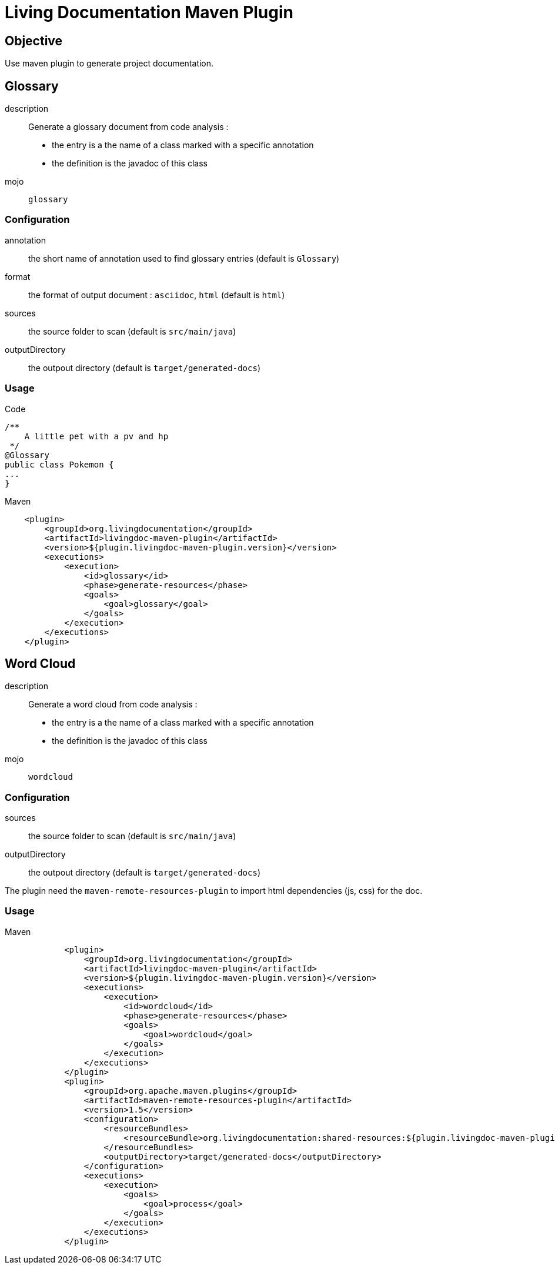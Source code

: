 = Living Documentation Maven Plugin

== Objective

Use maven plugin to generate project documentation.

== Glossary

description::
Generate a glossary document from code analysis :

* the entry is a the name of a class marked with a specific annotation
* the definition is the javadoc of this class

mojo:: `glossary`

=== Configuration

annotation:: the short name of annotation used to find glossary entries (default is `Glossary`)

format:: the format of output document : `asciidoc`, `html` (default is `html`)

sources:: the source folder to scan (default is `src/main/java`)

outputDirectory:: the outpout directory (default is `target/generated-docs`)

=== Usage

.Code
[source, java]
----
/**
    A little pet with a pv and hp
 */
@Glossary
public class Pokemon {
...
}
----

.Maven
[source, xml]
----
    <plugin>
        <groupId>org.livingdocumentation</groupId>
        <artifactId>livingdoc-maven-plugin</artifactId>
        <version>${plugin.livingdoc-maven-plugin.version}</version>
        <executions>
            <execution>
                <id>glossary</id>
                <phase>generate-resources</phase>
                <goals>
                    <goal>glossary</goal>
                </goals>
            </execution>
        </executions>
    </plugin>
----

== Word Cloud

description::
Generate a word cloud from code analysis :

* the entry is a the name of a class marked with a specific annotation
* the definition is the javadoc of this class

mojo:: `wordcloud`

=== Configuration

sources:: the source folder to scan (default is `src/main/java`)

outputDirectory:: the outpout directory (default is `target/generated-docs`)

The plugin need the `maven-remote-resources-plugin` to import html dependencies (js, css) for the doc.

=== Usage

.Maven
[source, xml]
----
            <plugin>
                <groupId>org.livingdocumentation</groupId>
                <artifactId>livingdoc-maven-plugin</artifactId>
                <version>${plugin.livingdoc-maven-plugin.version}</version>
                <executions>
                    <execution>
                        <id>wordcloud</id>
                        <phase>generate-resources</phase>
                        <goals>
                            <goal>wordcloud</goal>
                        </goals>
                    </execution>
                </executions>
            </plugin>
            <plugin>
                <groupId>org.apache.maven.plugins</groupId>
                <artifactId>maven-remote-resources-plugin</artifactId>
                <version>1.5</version>
                <configuration>
                    <resourceBundles>
                        <resourceBundle>org.livingdocumentation:shared-resources:${plugin.livingdoc-maven-plugin.version}</resourceBundle>
                    </resourceBundles>
                    <outputDirectory>target/generated-docs</outputDirectory>
                </configuration>
                <executions>
                    <execution>
                        <goals>
                            <goal>process</goal>
                        </goals>
                    </execution>
                </executions>
            </plugin>
----
